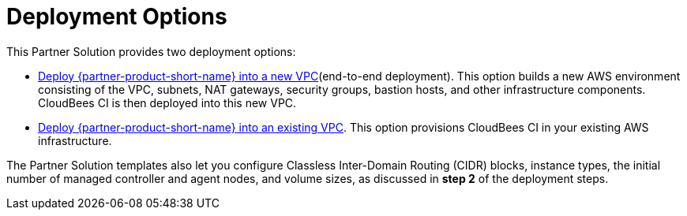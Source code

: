 // Edit this placeholder text as necessary to describe the deployment options.

# Deployment Options

This Partner Solution provides two deployment options:

- https://fwd.aws/wRzjn[Deploy {partner-product-short-name} into a new VPC^](end-to-end deployment). This option builds a new AWS environment consisting of the VPC, subnets, NAT gateways, security groups, bastion hosts, and other infrastructure components. CloudBees CI is then deployed into this new VPC.

- https://fwd.aws/yq3pN[Deploy {partner-product-short-name} into an existing VPC^]. This option provisions CloudBees CI
in your existing AWS infrastructure.

The Partner Solution templates also let you configure Classless Inter-Domain Routing (CIDR) 
blocks, instance types, the initial number of managed controller and agent nodes, and volume sizes, as 
discussed in **step 2** of the deployment steps.
